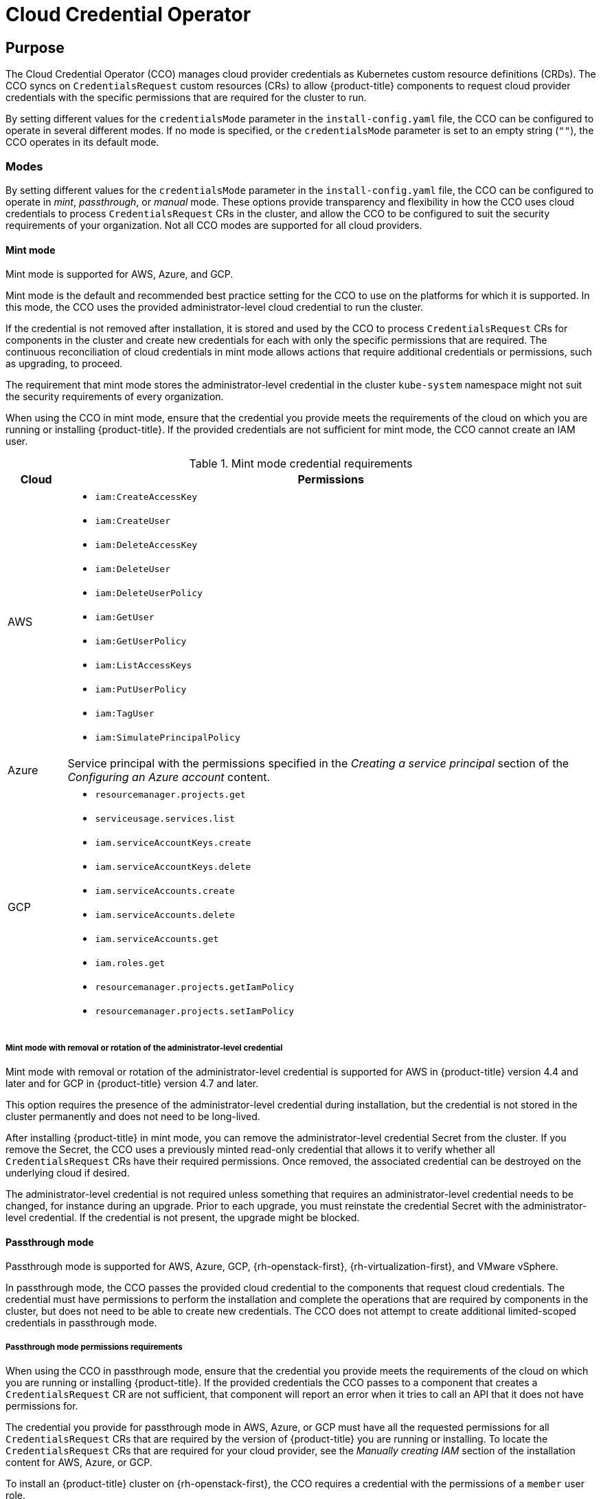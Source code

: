 // Module included in the following assemblies:
//
// * operators/operator-reference.adoc

[id="cloud-credential-operator_{context}"]
= Cloud Credential Operator

[discrete]
== Purpose

The Cloud Credential Operator (CCO) manages cloud provider credentials as Kubernetes custom resource definitions (CRDs). The CCO syncs on `CredentialsRequest` custom resources (CRs) to allow {product-title} components to request cloud provider credentials with the specific permissions that are required for the cluster to run.

By setting different values for the `credentialsMode` parameter in the `install-config.yaml` file, the CCO can be configured to operate in several different modes. If no mode is specified, or the `credentialsMode` parameter is set to an empty string (`""`), the CCO operates in its default mode.

[discrete]
=== Modes

By setting different values for the `credentialsMode` parameter in the `install-config.yaml` file, the CCO can be configured to operate in _mint_, _passthrough_, or _manual_ mode. These options provide transparency and flexibility in how the CCO uses cloud credentials to process `CredentialsRequest` CRs in the cluster, and allow the CCO to be configured to suit the security requirements of your organization. Not all CCO modes are supported for all cloud providers.

[discrete]
==== Mint mode
Mint mode is supported for AWS, Azure, and GCP.

Mint mode is the default and recommended best practice setting for the CCO to use on the platforms for which it is supported. In this mode, the CCO uses the provided administrator-level cloud credential to run the cluster.

If the credential is not removed after installation, it is stored and used by the CCO to process `CredentialsRequest` CRs for components in the cluster and create new credentials for each with only the specific permissions that are required. The continuous reconciliation of cloud credentials in mint mode allows actions that require additional credentials or permissions, such as upgrading, to proceed.

The requirement that mint mode stores the administrator-level credential in the cluster `kube-system` namespace might not suit the security requirements of every organization.

When using the CCO in mint mode, ensure that the credential you provide meets the requirements of the cloud on which you are running or installing {product-title}. If the provided credentials are not sufficient for mint mode, the CCO cannot create an IAM user.

.Mint mode credential requirements
[cols="1,9a"]
|====
|Cloud |Permissions

|AWS
|* `iam:CreateAccessKey`
* `iam:CreateUser`
* `iam:DeleteAccessKey`
* `iam:DeleteUser`
* `iam:DeleteUserPolicy`
* `iam:GetUser`
* `iam:GetUserPolicy`
* `iam:ListAccessKeys`
* `iam:PutUserPolicy`
* `iam:TagUser`
* `iam:SimulatePrincipalPolicy`

|Azure
|Service principal with the permissions specified in the _Creating a service principal_ section of the _Configuring an Azure account_ content.

|GCP
|* `resourcemanager.projects.get`
* `serviceusage.services.list`
* `iam.serviceAccountKeys.create`
* `iam.serviceAccountKeys.delete`
* `iam.serviceAccounts.create`
* `iam.serviceAccounts.delete`
* `iam.serviceAccounts.get`
* `iam.roles.get`
* `resourcemanager.projects.getIamPolicy`
* `resourcemanager.projects.setIamPolicy`

|====

[discrete]
===== Mint mode with removal or rotation of the administrator-level credential
Mint mode with removal or rotation of the administrator-level credential is supported for AWS in {product-title} version 4.4 and later and for GCP in {product-title} version 4.7 and later.

This option requires the presence of the administrator-level credential during installation, but the credential is not stored in the cluster permanently and does not need to be long-lived.

After installing {product-title} in mint mode, you can remove the administrator-level credential Secret from the cluster. If you remove the Secret, the CCO uses a previously minted read-only credential that allows it to verify whether all `CredentialsRequest` CRs have their required permissions. Once removed, the associated credential can be destroyed on the underlying cloud if desired.

The administrator-level credential is not required unless something that requires an administrator-level credential needs to be changed, for instance during an upgrade. Prior to each upgrade, you must reinstate the credential Secret with the administrator-level credential. If the credential is not present, the upgrade might be blocked.

[discrete]
==== Passthrough mode
Passthrough mode is supported for AWS, Azure, GCP, {rh-openstack-first}, {rh-virtualization-first}, and VMware vSphere.

In passthrough mode, the CCO passes the provided cloud credential to the components that request cloud credentials. The credential must have permissions to perform the installation and complete the operations that are required by components in the cluster, but does not need to be able to create new credentials. The CCO does not attempt to create additional limited-scoped credentials in passthrough mode.

[discrete]
===== Passthrough mode permissions requirements
When using the CCO in passthrough mode, ensure that the credential you provide meets the requirements of the cloud on which you are running or installing {product-title}. If the provided credentials the CCO passes to a component that creates a `CredentialsRequest` CR are not sufficient, that component will report an error when it tries to call an API that it does not have permissions for.

The credential you provide for passthrough mode in AWS, Azure, or GCP must have all the requested permissions for all `CredentialsRequest` CRs that are required by the version of {product-title} you are running or installing. To locate the `CredentialsRequest` CRs that are required for your cloud provider, see the _Manually creating IAM_ section of the installation content for AWS, Azure, or GCP.

To install an {product-title} cluster on {rh-openstack-first}, the CCO requires a credential with the permissions of a `member` user role.

To install an {product-title} cluster on {rh-virtualization-first}, the CCO requires a credential with the following privileges:

* `DiskOperator`
* `DiskCreator`
* `UserTemplateBasedVm`
* `TemplateOwner`
* `TemplateCreator`
* `ClusterAdmin` on the specific cluster that is targeted for {product-title} deployment

To install an {product-title} cluster on VMware vSphere, the CCO requires a credential with the following vSphere privileges:

.Required vSphere privileges
[cols="1,2"]
|====
|Category |Privileges

|Datastore
|_Allocate space_

|Folder
|_Create folder_, _Delete folder_

|vSphere Tagging
|All privileges

|Network
|_Assign network_

|Resource
|_Assign virtual machine to resource pool_

|Profile-driven storage
|All privileges

|vApp
|All privileges

|Virtual machine
|All privileges

|====

[discrete]
===== Passthrough mode credential maintenance
If `CredentialsRequest` CRs change over time as the cluster is upgraded, you must manually update the passthrough mode credential to meet the requirements. To avoid credentials issues during an upgrade, check the `CredentialsRequest` CRs in the release image for the new version of {product-title} before upgrading. To locate the `CredentialsRequest` CRs that are required for your cloud provider, see the _Manually creating IAM_ section of the installation content for AWS, Azure, or GCP.
[discrete]
===== Reducing permissions after installation
When using passthrough mode, each component has the same permissions used by all other components. If you do not reduce the permissions after installing, all components have the broad permissions that are required to run the installer.

After installation, you can reduce the permissions on your credential to only those that are required to run the cluster, as defined by the `CredentialsRequest` CRs in the release image for the version of {product-title} that you are using.

To locate the `CredentialsRequest` CRs that are required for AWS, Azure, or GCP and learn how to change the permissions the CCO uses, see the _Manually creating IAM_ section of the installation content for AWS, Azure, or GCP.

[discrete]
==== Manual mode
Manual mode is supported for AWS, Azure, and GCP.
//4.7+ for Azure and GCP

In manual mode, a user manages cloud credentials instead of the CCO. To use this mode, you must examine the `CredentialsRequest` CRs in the release image for the version of {product-title} that you are running or installing, create corresponding credentials in the underlying cloud provider, and create Kubernetes Secrets in the correct namespaces to satisfy all `CredentialsRequest` CRs for the cluster's cloud provider.

Using manual mode allows each cluster component to have only the permissions it requires, without storing an administrator-level credential in the cluster. This mode also does not require connectivity to the AWS public IAM endpoint. However, you must manually reconcile permissions with new release images for every upgrade.

//later include upgrade info from manually-maintained-credentials-upgrade

For more information, see the _Manually creating IAM_ section of the installation content for AWS, Azure, or GCP.

[discrete]
=== Default behavior
For platforms where multiple modes are supported (AWS, Azure, and GCP), when the CCO operates in its default mode, it checks the provided credentials dynamically to determine for which mode they are sufficient to process `CredentialsRequest` CRs.

By default, the CCO determines whether the credentials are sufficient for mint mode, which is the preferred mode of operation, and uses those credentials to create appropriate credentials for components in the cluster. If the credentials are not sufficient for mint mode, it determines whether they are sufficient for passthrough mode. If the credentials are not sufficient for passthrough mode, the CCO cannot adequately process `CredentialsRequest` CRs.

[NOTE]
====
The CCO cannot verify whether Azure credentials are sufficient for passthrough mode. If Azure credentials are insufficient for mint mode, the CCO operates with the assumption that the credentials are sufficient for passthrough mode.
====

If the provided credentials are determined to be insufficient during installation, the installation fails. For AWS, the installer fails early in the process and indicates which required permissions are missing. Other providers might not provide specific information about the cause of the error until errors are encountered.

If the credentials are changed after a successful installation and the CCO determines that the new credentials are insufficient, the CCO puts conditions on any new `CredentialsRequest` CRs to indicate that it cannot process them because of the insufficient credentials.

To resolve insufficient credentials issues, provide a credential with sufficient permissions. If an error occurred during installation, try installing again. For issues with new `CredentialsRequest` CRs, wait for the CCO to try to process the CR again. As an alternative, you can manually create IAM for AWS, Azure, or GCP. For details, see the _Manually creating IAM_ section of the installation content for AWS, Azure, or GCP.

[discrete]
== Project

link:https://github.com/openshift/cloud-credential-operator[openshift-cloud-credential-operator]

[discrete]
== CRDs

* `credentialsrequests.cloudcredential.openshift.io`
** Scope: Namespaced
** CR: `CredentialsRequest`
** Validation: Yes

[discrete]
== Configuration objects

No configuration required.
